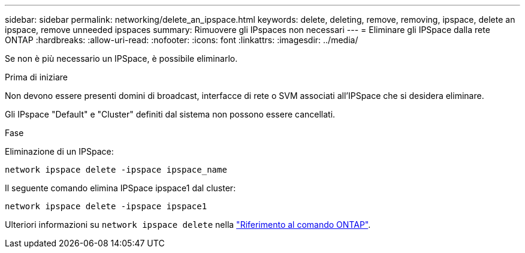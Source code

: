 ---
sidebar: sidebar 
permalink: networking/delete_an_ipspace.html 
keywords: delete, deleting, remove, removing, ipspace, delete an ipspace, remove unneeded ipspaces 
summary: Rimuovere gli IPspaces non necessari 
---
= Eliminare gli IPSpace dalla rete ONTAP
:hardbreaks:
:allow-uri-read: 
:nofooter: 
:icons: font
:linkattrs: 
:imagesdir: ../media/


[role="lead"]
Se non è più necessario un IPSpace, è possibile eliminarlo.

.Prima di iniziare
Non devono essere presenti domini di broadcast, interfacce di rete o SVM associati all'IPSpace che si desidera eliminare.

Gli IPspace "Default" e "Cluster" definiti dal sistema non possono essere cancellati.

.Fase
Eliminazione di un IPSpace:

....
network ipspace delete -ipspace ipspace_name
....
Il seguente comando elimina IPSpace ipspace1 dal cluster:

....
network ipspace delete -ipspace ipspace1
....
Ulteriori informazioni su `network ipspace delete` nella link:https://docs.netapp.com/us-en/ontap-cli/network-ipspace-delete.html["Riferimento al comando ONTAP"^].
